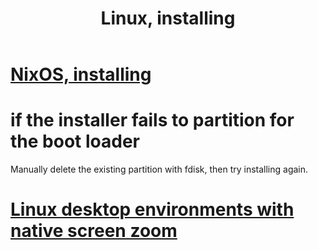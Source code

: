 :PROPERTIES:
:ID:       c73d3380-7909-46bc-87de-b6e51dea11ac
:END:
#+title: Linux, installing
* [[id:53cafeca-3de3-4f04-be36-3fdcb04a4d55][NixOS, installing]]
* if the installer fails to partition for the boot loader
  Manually delete the existing partition with fdisk,
  then try installing again.
* [[id:5ec64c3d-c92f-4bd5-a280-718ac69f83f9][Linux desktop environments with native screen zoom]]
